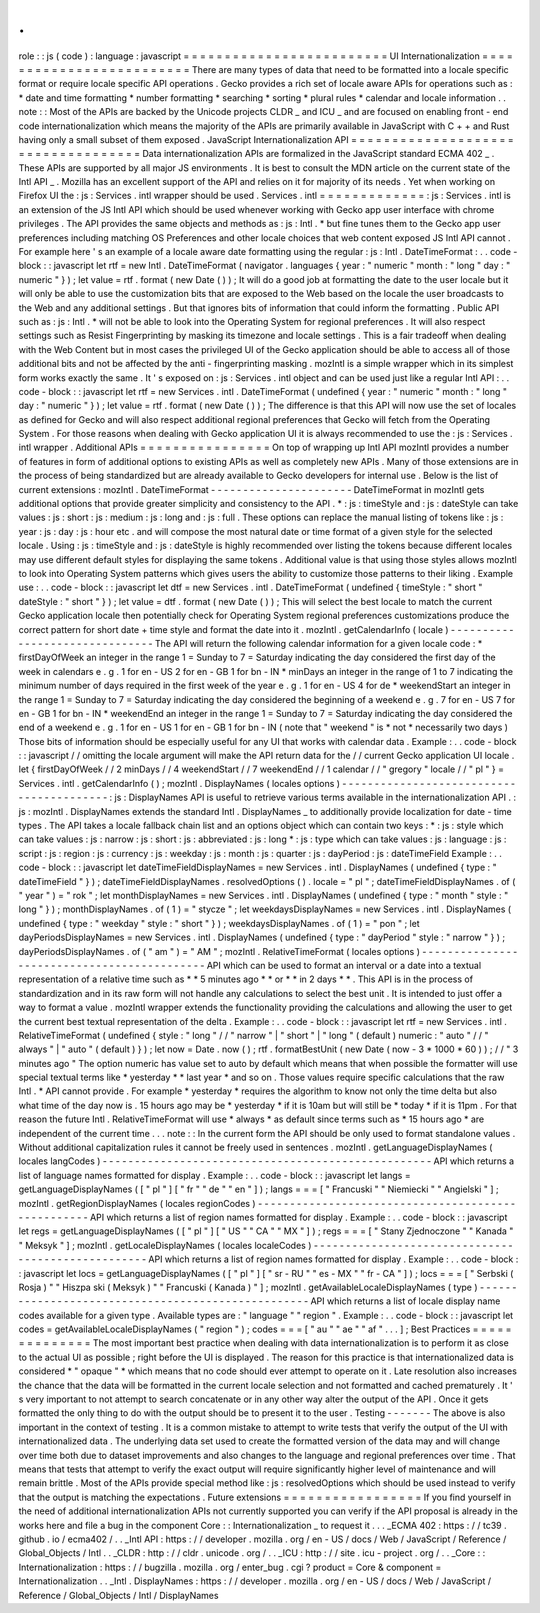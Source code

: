 .
.
role
:
:
js
(
code
)
:
language
:
javascript
=
=
=
=
=
=
=
=
=
=
=
=
=
=
=
=
=
=
=
=
=
=
=
=
=
UI
Internationalization
=
=
=
=
=
=
=
=
=
=
=
=
=
=
=
=
=
=
=
=
=
=
=
=
=
There
are
many
types
of
data
that
need
to
be
formatted
into
a
locale
specific
format
or
require
locale
specific
API
operations
.
Gecko
provides
a
rich
set
of
locale
aware
APIs
for
operations
such
as
:
*
date
and
time
formatting
*
number
formatting
*
searching
*
sorting
*
plural
rules
*
calendar
and
locale
information
.
.
note
:
:
Most
of
the
APIs
are
backed
by
the
Unicode
projects
CLDR
_
and
ICU
_
and
are
focused
on
enabling
front
-
end
code
internationalization
which
means
the
majority
of
the
APIs
are
primarily
available
in
JavaScript
with
C
+
+
and
Rust
having
only
a
small
subset
of
them
exposed
.
JavaScript
Internationalization
API
=
=
=
=
=
=
=
=
=
=
=
=
=
=
=
=
=
=
=
=
=
=
=
=
=
=
=
=
=
=
=
=
=
=
=
Data
internationalization
APIs
are
formalized
in
the
JavaScript
standard
ECMA
402
_
.
These
APIs
are
supported
by
all
major
JS
environments
.
It
is
best
to
consult
the
MDN
article
on
the
current
state
of
the
Intl
API
_
.
Mozilla
has
an
excellent
support
of
the
API
and
relies
on
it
for
majority
of
its
needs
.
Yet
when
working
on
Firefox
UI
the
:
js
:
Services
.
intl
wrapper
should
be
used
.
Services
.
intl
=
=
=
=
=
=
=
=
=
=
=
=
=
:
js
:
Services
.
intl
is
an
extension
of
the
JS
Intl
API
which
should
be
used
whenever
working
with
Gecko
app
user
interface
with
chrome
privileges
.
The
API
provides
the
same
objects
and
methods
as
:
js
:
Intl
.
*
but
fine
tunes
them
to
the
Gecko
app
user
preferences
including
matching
OS
Preferences
and
other
locale
choices
that
web
content
exposed
JS
Intl
API
cannot
.
For
example
here
'
s
an
example
of
a
locale
aware
date
formatting
using
the
regular
:
js
:
Intl
.
DateTimeFormat
:
.
.
code
-
block
:
:
javascript
let
rtf
=
new
Intl
.
DateTimeFormat
(
navigator
.
languages
{
year
:
"
numeric
"
month
:
"
long
"
day
:
"
numeric
"
}
)
;
let
value
=
rtf
.
format
(
new
Date
(
)
)
;
It
will
do
a
good
job
at
formatting
the
date
to
the
user
locale
but
it
will
only
be
able
to
use
the
customization
bits
that
are
exposed
to
the
Web
based
on
the
locale
the
user
broadcasts
to
the
Web
and
any
additional
settings
.
But
that
ignores
bits
of
information
that
could
inform
the
formatting
.
Public
API
such
as
:
js
:
Intl
.
*
will
not
be
able
to
look
into
the
Operating
System
for
regional
preferences
.
It
will
also
respect
settings
such
as
Resist
Fingerprinting
by
masking
its
timezone
and
locale
settings
.
This
is
a
fair
tradeoff
when
dealing
with
the
Web
Content
but
in
most
cases
the
privileged
UI
of
the
Gecko
application
should
be
able
to
access
all
of
those
additional
bits
and
not
be
affected
by
the
anti
-
fingerprinting
masking
.
mozIntl
is
a
simple
wrapper
which
in
its
simplest
form
works
exactly
the
same
.
It
'
s
exposed
on
:
js
:
Services
.
intl
object
and
can
be
used
just
like
a
regular
Intl
API
:
.
.
code
-
block
:
:
javascript
let
rtf
=
new
Services
.
intl
.
DateTimeFormat
(
undefined
{
year
:
"
numeric
"
month
:
"
long
"
day
:
"
numeric
"
}
)
;
let
value
=
rtf
.
format
(
new
Date
(
)
)
;
The
difference
is
that
this
API
will
now
use
the
set
of
locales
as
defined
for
Gecko
and
will
also
respect
additional
regional
preferences
that
Gecko
will
fetch
from
the
Operating
System
.
For
those
reasons
when
dealing
with
Gecko
application
UI
it
is
always
recommended
to
use
the
:
js
:
Services
.
intl
wrapper
.
Additional
APIs
=
=
=
=
=
=
=
=
=
=
=
=
=
=
=
=
On
top
of
wrapping
up
Intl
API
mozIntl
provides
a
number
of
features
in
form
of
additional
options
to
existing
APIs
as
well
as
completely
new
APIs
.
Many
of
those
extensions
are
in
the
process
of
being
standardized
but
are
already
available
to
Gecko
developers
for
internal
use
.
Below
is
the
list
of
current
extensions
:
mozIntl
.
DateTimeFormat
-
-
-
-
-
-
-
-
-
-
-
-
-
-
-
-
-
-
-
-
-
-
DateTimeFormat
in
mozIntl
gets
additional
options
that
provide
greater
simplicity
and
consistency
to
the
API
.
*
:
js
:
timeStyle
and
:
js
:
dateStyle
can
take
values
:
js
:
short
:
js
:
medium
:
js
:
long
and
:
js
:
full
.
These
options
can
replace
the
manual
listing
of
tokens
like
:
js
:
year
:
js
:
day
:
js
:
hour
etc
.
and
will
compose
the
most
natural
date
or
time
format
of
a
given
style
for
the
selected
locale
.
Using
:
js
:
timeStyle
and
:
js
:
dateStyle
is
highly
recommended
over
listing
the
tokens
because
different
locales
may
use
different
default
styles
for
displaying
the
same
tokens
.
Additional
value
is
that
using
those
styles
allows
mozIntl
to
look
into
Operating
System
patterns
which
gives
users
the
ability
to
customize
those
patterns
to
their
liking
.
Example
use
:
.
.
code
-
block
:
:
javascript
let
dtf
=
new
Services
.
intl
.
DateTimeFormat
(
undefined
{
timeStyle
:
"
short
"
dateStyle
:
"
short
"
}
)
;
let
value
=
dtf
.
format
(
new
Date
(
)
)
;
This
will
select
the
best
locale
to
match
the
current
Gecko
application
locale
then
potentially
check
for
Operating
System
regional
preferences
customizations
produce
the
correct
pattern
for
short
date
+
time
style
and
format
the
date
into
it
.
mozIntl
.
getCalendarInfo
(
locale
)
-
-
-
-
-
-
-
-
-
-
-
-
-
-
-
-
-
-
-
-
-
-
-
-
-
-
-
-
-
-
-
The
API
will
return
the
following
calendar
information
for
a
given
locale
code
:
*
firstDayOfWeek
an
integer
in
the
range
1
=
Sunday
to
7
=
Saturday
indicating
the
day
considered
the
first
day
of
the
week
in
calendars
e
.
g
.
1
for
en
-
US
2
for
en
-
GB
1
for
bn
-
IN
*
minDays
an
integer
in
the
range
of
1
to
7
indicating
the
minimum
number
of
days
required
in
the
first
week
of
the
year
e
.
g
.
1
for
en
-
US
4
for
de
*
weekendStart
an
integer
in
the
range
1
=
Sunday
to
7
=
Saturday
indicating
the
day
considered
the
beginning
of
a
weekend
e
.
g
.
7
for
en
-
US
7
for
en
-
GB
1
for
bn
-
IN
*
weekendEnd
an
integer
in
the
range
1
=
Sunday
to
7
=
Saturday
indicating
the
day
considered
the
end
of
a
weekend
e
.
g
.
1
for
en
-
US
1
for
en
-
GB
1
for
bn
-
IN
(
note
that
"
weekend
"
is
*
not
*
necessarily
two
days
)
Those
bits
of
information
should
be
especially
useful
for
any
UI
that
works
with
calendar
data
.
Example
:
.
.
code
-
block
:
:
javascript
/
/
omitting
the
locale
argument
will
make
the
API
return
data
for
the
/
/
current
Gecko
application
UI
locale
.
let
{
firstDayOfWeek
/
/
2
minDays
/
/
4
weekendStart
/
/
7
weekendEnd
/
/
1
calendar
/
/
"
gregory
"
locale
/
/
"
pl
"
}
=
Services
.
intl
.
getCalendarInfo
(
)
;
mozIntl
.
DisplayNames
(
locales
options
)
-
-
-
-
-
-
-
-
-
-
-
-
-
-
-
-
-
-
-
-
-
-
-
-
-
-
-
-
-
-
-
-
-
-
-
-
-
-
-
-
-
:
js
:
DisplayNames
API
is
useful
to
retrieve
various
terms
available
in
the
internationalization
API
.
:
js
:
mozIntl
.
DisplayNames
extends
the
standard
Intl
.
DisplayNames
_
to
additionally
provide
localization
for
date
-
time
types
.
The
API
takes
a
locale
fallback
chain
list
and
an
options
object
which
can
contain
two
keys
:
*
:
js
:
style
which
can
take
values
:
js
:
narrow
:
js
:
short
:
js
:
abbreviated
:
js
:
long
*
:
js
:
type
which
can
take
values
:
js
:
language
:
js
:
script
:
js
:
region
:
js
:
currency
:
js
:
weekday
:
js
:
month
:
js
:
quarter
:
js
:
dayPeriod
:
js
:
dateTimeField
Example
:
.
.
code
-
block
:
:
javascript
let
dateTimeFieldDisplayNames
=
new
Services
.
intl
.
DisplayNames
(
undefined
{
type
:
"
dateTimeField
"
}
)
;
dateTimeFieldDisplayNames
.
resolvedOptions
(
)
.
locale
=
"
pl
"
;
dateTimeFieldDisplayNames
.
of
(
"
year
"
)
=
"
rok
"
;
let
monthDisplayNames
=
new
Services
.
intl
.
DisplayNames
(
undefined
{
type
:
"
month
"
style
:
"
long
"
}
)
;
monthDisplayNames
.
of
(
1
)
=
"
stycze
"
;
let
weekdaysDisplayNames
=
new
Services
.
intl
.
DisplayNames
(
undefined
{
type
:
"
weekday
"
style
:
"
short
"
}
)
;
weekdaysDisplayNames
.
of
(
1
)
=
"
pon
"
;
let
dayPeriodsDisplayNames
=
new
Services
.
intl
.
DisplayNames
(
undefined
{
type
:
"
dayPeriod
"
style
:
"
narrow
"
}
)
;
dayPeriodsDisplayNames
.
of
(
"
am
"
)
=
"
AM
"
;
mozIntl
.
RelativeTimeFormat
(
locales
options
)
-
-
-
-
-
-
-
-
-
-
-
-
-
-
-
-
-
-
-
-
-
-
-
-
-
-
-
-
-
-
-
-
-
-
-
-
-
-
-
-
-
-
-
-
API
which
can
be
used
to
format
an
interval
or
a
date
into
a
textual
representation
of
a
relative
time
such
as
*
*
5
minutes
ago
*
*
or
*
*
in
2
days
*
*
.
This
API
is
in
the
process
of
standardization
and
in
its
raw
form
will
not
handle
any
calculations
to
select
the
best
unit
.
It
is
intended
to
just
offer
a
way
to
format
a
value
.
mozIntl
wrapper
extends
the
functionality
providing
the
calculations
and
allowing
the
user
to
get
the
current
best
textual
representation
of
the
delta
.
Example
:
.
.
code
-
block
:
:
javascript
let
rtf
=
new
Services
.
intl
.
RelativeTimeFormat
(
undefined
{
style
:
"
long
"
/
/
"
narrow
"
|
"
short
"
|
"
long
"
(
default
)
numeric
:
"
auto
"
/
/
"
always
"
|
"
auto
"
(
default
)
}
)
;
let
now
=
Date
.
now
(
)
;
rtf
.
formatBestUnit
(
new
Date
(
now
-
3
*
1000
*
60
)
)
;
/
/
"
3
minutes
ago
"
The
option
numeric
has
value
set
to
auto
by
default
which
means
that
when
possible
the
formatter
will
use
special
textual
terms
like
*
yesterday
*
*
last
year
*
and
so
on
.
Those
values
require
specific
calculations
that
the
raw
Intl
.
*
API
cannot
provide
.
For
example
*
yesterday
*
requires
the
algorithm
to
know
not
only
the
time
delta
but
also
what
time
of
the
day
now
is
.
15
hours
ago
may
be
*
yesterday
*
if
it
is
10am
but
will
still
be
*
today
*
if
it
is
11pm
.
For
that
reason
the
future
Intl
.
RelativeTimeFormat
will
use
*
always
*
as
default
since
terms
such
as
*
15
hours
ago
*
are
independent
of
the
current
time
.
.
.
note
:
:
In
the
current
form
the
API
should
be
only
used
to
format
standalone
values
.
Without
additional
capitalization
rules
it
cannot
be
freely
used
in
sentences
.
mozIntl
.
getLanguageDisplayNames
(
locales
langCodes
)
-
-
-
-
-
-
-
-
-
-
-
-
-
-
-
-
-
-
-
-
-
-
-
-
-
-
-
-
-
-
-
-
-
-
-
-
-
-
-
-
-
-
-
-
-
-
-
-
-
-
-
API
which
returns
a
list
of
language
names
formatted
for
display
.
Example
:
.
.
code
-
block
:
:
javascript
let
langs
=
getLanguageDisplayNames
(
[
"
pl
"
]
[
"
fr
"
"
de
"
"
en
"
]
)
;
langs
=
=
=
[
"
Francuski
"
"
Niemiecki
"
"
Angielski
"
]
;
mozIntl
.
getRegionDisplayNames
(
locales
regionCodes
)
-
-
-
-
-
-
-
-
-
-
-
-
-
-
-
-
-
-
-
-
-
-
-
-
-
-
-
-
-
-
-
-
-
-
-
-
-
-
-
-
-
-
-
-
-
-
-
-
-
-
-
API
which
returns
a
list
of
region
names
formatted
for
display
.
Example
:
.
.
code
-
block
:
:
javascript
let
regs
=
getLanguageDisplayNames
(
[
"
pl
"
]
[
"
US
"
"
CA
"
"
MX
"
]
)
;
regs
=
=
=
[
"
Stany
Zjednoczone
"
"
Kanada
"
"
Meksyk
"
]
;
mozIntl
.
getLocaleDisplayNames
(
locales
localeCodes
)
-
-
-
-
-
-
-
-
-
-
-
-
-
-
-
-
-
-
-
-
-
-
-
-
-
-
-
-
-
-
-
-
-
-
-
-
-
-
-
-
-
-
-
-
-
-
-
-
-
-
-
API
which
returns
a
list
of
region
names
formatted
for
display
.
Example
:
.
.
code
-
block
:
:
javascript
let
locs
=
getLanguageDisplayNames
(
[
"
pl
"
]
[
"
sr
-
RU
"
"
es
-
MX
"
"
fr
-
CA
"
]
)
;
locs
=
=
=
[
"
Serbski
(
Rosja
)
"
"
Hiszpa
ski
(
Meksyk
)
"
"
Francuski
(
Kanada
)
"
]
;
mozIntl
.
getAvailableLocaleDisplayNames
(
type
)
-
-
-
-
-
-
-
-
-
-
-
-
-
-
-
-
-
-
-
-
-
-
-
-
-
-
-
-
-
-
-
-
-
-
-
-
-
-
-
-
-
-
-
-
-
-
-
-
-
-
-
API
which
returns
a
list
of
locale
display
name
codes
available
for
a
given
type
.
Available
types
are
:
"
language
"
"
region
"
.
Example
:
.
.
code
-
block
:
:
javascript
let
codes
=
getAvailableLocaleDisplayNames
(
"
region
"
)
;
codes
=
=
=
[
"
au
"
"
ae
"
"
af
"
.
.
.
]
;
Best
Practices
=
=
=
=
=
=
=
=
=
=
=
=
=
=
The
most
important
best
practice
when
dealing
with
data
internationalization
is
to
perform
it
as
close
to
the
actual
UI
as
possible
;
right
before
the
UI
is
displayed
.
The
reason
for
this
practice
is
that
internationalized
data
is
considered
*
"
opaque
"
*
which
means
that
no
code
should
ever
attempt
to
operate
on
it
.
Late
resolution
also
increases
the
chance
that
the
data
will
be
formatted
in
the
current
locale
selection
and
not
formatted
and
cached
prematurely
.
It
'
s
very
important
to
not
attempt
to
search
concatenate
or
in
any
other
way
alter
the
output
of
the
API
.
Once
it
gets
formatted
the
only
thing
to
do
with
the
output
should
be
to
present
it
to
the
user
.
Testing
-
-
-
-
-
-
-
The
above
is
also
important
in
the
context
of
testing
.
It
is
a
common
mistake
to
attempt
to
write
tests
that
verify
the
output
of
the
UI
with
internationalized
data
.
The
underlying
data
set
used
to
create
the
formatted
version
of
the
data
may
and
will
change
over
time
both
due
to
dataset
improvements
and
also
changes
to
the
language
and
regional
preferences
over
time
.
That
means
that
tests
that
attempt
to
verify
the
exact
output
will
require
significantly
higher
level
of
maintenance
and
will
remain
brittle
.
Most
of
the
APIs
provide
special
method
like
:
js
:
resolvedOptions
which
should
be
used
instead
to
verify
that
the
output
is
matching
the
expectations
.
Future
extensions
=
=
=
=
=
=
=
=
=
=
=
=
=
=
=
=
=
If
you
find
yourself
in
the
need
of
additional
internationalization
APIs
not
currently
supported
you
can
verify
if
the
API
proposal
is
already
in
the
works
here
and
file
a
bug
in
the
component
Core
:
:
Internationalization
_
to
request
it
.
.
.
_ECMA
402
:
https
:
/
/
tc39
.
github
.
io
/
ecma402
/
.
.
_Intl
API
:
https
:
/
/
developer
.
mozilla
.
org
/
en
-
US
/
docs
/
Web
/
JavaScript
/
Reference
/
Global_Objects
/
Intl
.
.
_CLDR
:
http
:
/
/
cldr
.
unicode
.
org
/
.
.
_ICU
:
http
:
/
/
site
.
icu
-
project
.
org
/
.
.
_Core
:
:
Internationalization
:
https
:
/
/
bugzilla
.
mozilla
.
org
/
enter_bug
.
cgi
?
product
=
Core
&
component
=
Internationalization
.
.
_Intl
.
DisplayNames
:
https
:
/
/
developer
.
mozilla
.
org
/
en
-
US
/
docs
/
Web
/
JavaScript
/
Reference
/
Global_Objects
/
Intl
/
DisplayNames
